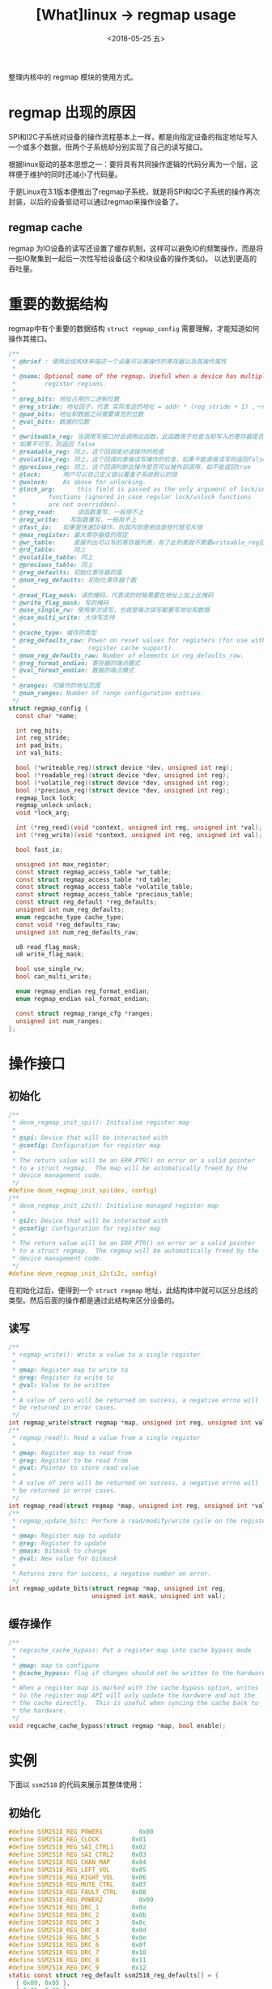 #+TITLE: [What]linux -> regmap usage
#+DATE:  <2018-05-25 五> 
#+TAGS: driver
#+LAYOUT: post 
#+CATEGORIES: linux, driver, regmap
#+NAME: <linux_driver_regmap_usage.org>
#+OPTIONS: ^:nil 
#+OPTIONS: ^:{}

整理内核中的 regmap 模块的使用方式。
#+BEGIN_HTML
<!--more-->
#+END_HTML
* regmap 出现的原因
SPI和I2C子系统对设备的操作流程基本上一样，都是向指定设备的指定地址写入一个或多个数据，但两个子系统却分别实现了自己的读写接口。

根据linux驱动的基本思想之一：要将具有共同操作逻辑的代码分离为一个层，这样便于维护的同时还减小了代码量。

于是Linux在3.1版本便推出了regmap子系统，就是将SPI和I2C子系统的操作再次封装，以后的设备驱动可以通过regmap来操作设备了。
** regmap cache
regmap 为IO设备的读写还设置了缓存机制，这样可以避免IO的频繁操作，而是将一些IO聚集到一起后一次性写给设备(这个和块设备的操作类似)。
以达到更高的吞吐量。
* 重要的数据结构
regmap中有个重要的数据结构 =struct regmap_config= 需要理解，才能知道如何操作其接口。
#+BEGIN_SRC c
  /**
   ,* @brief : 使用此结构体来描述一个设备可以被操作的寄存器以及其操作属性
   ,*
   ,* @name: Optional name of the regmap. Useful when a device has multiple
   ,*        register regions.
   ,*
   ,* @reg_bits: 地址占用的二进制位数
   ,* @reg_stride: 地址因子，代表 实际发送的地址 = addr * (reg_stride + 1) ,一般为0，
   ,* @pad_bits: 地址和数据之间需要填充的位数
   ,* @val_bits: 数据的位数
   ,*
   ,* @writeable_reg: 当调用写接口时会调用此函数，此函数用于检查当前写入的寄存器是否真的可写，
   ,* 如果不可写，则返回 false
   ,* @readable_reg: 同上，这个回调是对读操作的检查
   ,* @volatile_reg: 同上，这个回调对直接读写操作的检查，如果不能直接读写则返回false
   ,* @precious_reg: 同上，这个回调判断此操作是否可以被外部调用，如不能返回true
   ,* @lock:	  用户可以自己定义锁以覆盖子系统默认的锁
   ,* @unlock:	  As above for unlocking.
   ,* @lock_arg:	  this field is passed as the only argument of lock/unlock
   ,*		  functions (ignored in case regular lock/unlock functions
   ,*		  are not overridden).
   ,* @reg_read:	  读函数重写，一般用不上
   ,* @reg_write:	写函数重写，一般用不上
   ,* @fast_io:	  如果是快速IO操作，则其内部使用自旋锁代替互斥锁
   ,* @max_register: 最大寄存器值的限定
   ,* @wr_table:     直接列出可以写的寄存器列表，有了此列表就不需要writeable_reg回调了
   ,* @rd_table:     同上
   ,* @volatile_table: 同上
   ,* @precious_table: 同上
   ,* @reg_defaults: 初始化寄存器的值
   ,* @num_reg_defaults: 初始化寄存器个数
   ,*
   ,* @read_flag_mask: 读的掩码，代表读的时候需要在地址上加上此掩码
   ,* @write_flag_mask: 写的掩码
   ,* @use_single_rw: 使用单次读写，也就是每次读写都要写地址和数据
   ,* @can_multi_write: 大块写支持
   ,*
   ,* @cache_type: 缓存的类型
   ,* @reg_defaults_raw: Power on reset values for registers (for use with
   ,*                    register cache support).
   ,* @num_reg_defaults_raw: Number of elements in reg_defaults_raw.
   ,* @reg_format_endian: 寄存器的端点模式
   ,* @val_format_endian: 数据的端点模式
   ,*
   ,* @ranges: 可操作的地址范围
   ,* @num_ranges: Number of range configuration entries.
   ,*/
  struct regmap_config {
    const char *name;

    int reg_bits;
    int reg_stride;
    int pad_bits;
    int val_bits;

    bool (*writeable_reg)(struct device *dev, unsigned int reg);
    bool (*readable_reg)(struct device *dev, unsigned int reg);
    bool (*volatile_reg)(struct device *dev, unsigned int reg);
    bool (*precious_reg)(struct device *dev, unsigned int reg);
    regmap_lock lock;
    regmap_unlock unlock;
    void *lock_arg;

    int (*reg_read)(void *context, unsigned int reg, unsigned int *val);
    int (*reg_write)(void *context, unsigned int reg, unsigned int val);

    bool fast_io;

    unsigned int max_register;
    const struct regmap_access_table *wr_table;
    const struct regmap_access_table *rd_table;
    const struct regmap_access_table *volatile_table;
    const struct regmap_access_table *precious_table;
    const struct reg_default *reg_defaults;
    unsigned int num_reg_defaults;
    enum regcache_type cache_type;
    const void *reg_defaults_raw;
    unsigned int num_reg_defaults_raw;

    u8 read_flag_mask;
    u8 write_flag_mask;

    bool use_single_rw;
    bool can_multi_write;

    enum regmap_endian reg_format_endian;
    enum regmap_endian val_format_endian;

    const struct regmap_range_cfg *ranges;
    unsigned int num_ranges;
  };
#+END_SRC
* 操作接口
** 初始化
#+BEGIN_SRC c
  /**
   ,* devm_regmap_init_spi(): Initialise register map
   ,*
   ,* @spi: Device that will be interacted with
   ,* @config: Configuration for register map
   ,*
   ,* The return value will be an ERR_PTR() on error or a valid pointer
   ,* to a struct regmap.  The map will be automatically freed by the
   ,* device management code.
   ,*/
  #define devm_regmap_init_spi(dev, config)
  /**
   ,* devm_regmap_init_i2c(): Initialise managed register map
   ,*
   ,* @i2c: Device that will be interacted with
   ,* @config: Configuration for register map
   ,*
   ,* The return value will be an ERR_PTR() on error or a valid pointer
   ,* to a struct regmap.  The regmap will be automatically freed by the
   ,* device management code.
   ,*/
  #define devm_regmap_init_i2c(i2c, config)
#+END_SRC
在初始化过后，便得到一个 =struct regmap= 地址，此结构体中就可以区分总线的类型。然后后面的操作都是通过此结构来区分设备的。
** 读写
#+BEGIN_SRC c
  /**
   ,* regmap_write(): Write a value to a single register
   ,*
   ,* @map: Register map to write to
   ,* @reg: Register to write to
   ,* @val: Value to be written
   ,*
   ,* A value of zero will be returned on success, a negative errno will
   ,* be returned in error cases.
   ,*/
  int regmap_write(struct regmap *map, unsigned int reg, unsigned int val);
  /**
   ,* regmap_read(): Read a value from a single register
   ,*
   ,* @map: Register map to read from
   ,* @reg: Register to be read from
   ,* @val: Pointer to store read value
   ,*
   ,* A value of zero will be returned on success, a negative errno will
   ,* be returned in error cases.
   ,*/
  int regmap_read(struct regmap *map, unsigned int reg, unsigned int *val);
  /**
   ,* regmap_update_bits: Perform a read/modify/write cycle on the register map
   ,*
   ,* @map: Register map to update
   ,* @reg: Register to update
   ,* @mask: Bitmask to change
   ,* @val: New value for bitmask
   ,*
   ,* Returns zero for success, a negative number on error.
   ,*/
  int regmap_update_bits(struct regmap *map, unsigned int reg,
                         unsigned int mask, unsigned int val);
#+END_SRC
** 缓存操作
#+BEGIN_SRC c
  /**
   ,* regcache_cache_bypass: Put a register map into cache bypass mode
   ,*
   ,* @map: map to configure
   ,* @cache_bypass: flag if changes should not be written to the hardware
   ,*
   ,* When a register map is marked with the cache bypass option, writes
   ,* to the register map API will only update the hardware and not the
   ,* the cache directly.  This is useful when syncing the cache back to
   ,* the hardware.
   ,*/
  void regcache_cache_bypass(struct regmap *map, bool enable);
#+END_SRC
* 实例
下面以 =ssm2518= 的代码来展示其整体使用：
** 初始化
#+BEGIN_SRC c
  #define SSM2518_REG_POWER1		  0x00
  #define SSM2518_REG_CLOCK		    0x01
  #define SSM2518_REG_SAI_CTRL1		0x02
  #define SSM2518_REG_SAI_CTRL2		0x03
  #define SSM2518_REG_CHAN_MAP		0x04
  #define SSM2518_REG_LEFT_VOL		0x05
  #define SSM2518_REG_RIGHT_VOL		0x06
  #define SSM2518_REG_MUTE_CTRL		0x07
  #define SSM2518_REG_FAULT_CTRL	0x08
  #define SSM2518_REG_POWER2	 	  0x09
  #define SSM2518_REG_DRC_1	    	0x0a
  #define SSM2518_REG_DRC_2	    	0x0b
  #define SSM2518_REG_DRC_3	    	0x0c
  #define SSM2518_REG_DRC_4	    	0x0d
  #define SSM2518_REG_DRC_5	    	0x0e
  #define SSM2518_REG_DRC_6	    	0x0f
  #define SSM2518_REG_DRC_7	    	0x10
  #define SSM2518_REG_DRC_8	    	0x11
  #define SSM2518_REG_DRC_9	    	0x12
  static const struct reg_default ssm2518_reg_defaults[] = {
    { 0x00, 0x05 },
    { 0x01, 0x00 },
    { 0x02, 0x02 },
    { 0x03, 0x00 },
    { 0x04, 0x10 },
    { 0x05, 0x40 },
    { 0x06, 0x40 },
    { 0x07, 0x81 },
    { 0x08, 0x0c },
    { 0x09, 0x99 },
    { 0x0a, 0x7c },
    { 0x0b, 0x5b },
    { 0x0c, 0x57 },
    { 0x0d, 0x89 },
    { 0x0e, 0x8c },
    { 0x0f, 0x77 },
    { 0x10, 0x26 },
    { 0x11, 0x1c },
    { 0x12, 0x97 },
  };
  static const struct regmap_config ssm2518_regmap_config = {
    .val_bits = 8,
    .reg_bits = 8,

    .max_register = SSM2518_REG_DRC_9,

    .cache_type = REGCACHE_RBTREE,
    .reg_defaults = ssm2518_reg_defaults,
    .num_reg_defaults = ARRAY_SIZE(ssm2518_reg_defaults),
  };
  static int ssm2518_i2c_probe(struct i2c_client *i2c,
                               const struct i2c_device_id *id)
  {
    //....
    ssm2518->regmap = devm_regmap_init_i2c(i2c, &ssm2518_regmap_config);
    if (IS_ERR(ssm2518->regmap))
      {
        dev_err(&i2c->dev, "regmap failed\n");
        return PTR_ERR(ssm2518->regmap);
      }
    /*
     ,* The reset bit is obviously volatile, but we need to be able to cache
     ,* the other bits in the register, so we can't just mark the whole
     ,* register as volatile. Since this is the only place where we'll ever
     ,* touch the reset bit just bypass the cache for this operation.
     ,*/
    regcache_cache_bypass(ssm2518->regmap, true);
    ret = regmap_write(ssm2518->regmap, SSM2518_REG_POWER1,
                       SSM2518_POWER1_RESET);
    regcache_cache_bypass(ssm2518->regmap, false);
    if (ret)
      {
        dev_err(&i2c->dev, "cache bypass failed, err = %d\n", ret);
        return ret;
      }
    ret = regmap_update_bits(ssm2518->regmap, SSM2518_REG_POWER2,
                             SSM2518_POWER2_APWDN, 0x00);
    if (ret)
      {
        dev_err(&i2c->dev, "update failed\n");
        return ret;
      }
    //...
  }
#+END_SRC
** 读写
#+BEGIN_SRC c
  static int ssm2518_set_dai_fmt(struct snd_soc_dai *dai, unsigned int fmt)
  {
    struct ssm2518 *ssm2518 = snd_soc_codec_get_drvdata(dai->codec);
    unsigned int ctrl1 = 0, ctrl2 = 0;
    bool invert_fclk;
    int ret;
    //...
    ret = regmap_write(ssm2518->regmap, SSM2518_REG_SAI_CTRL1, ctrl1);
    if (ret)
      return ret;

    return regmap_write(ssm2518->regmap, SSM2518_REG_SAI_CTRL2, ctrl2);
  }
  static int ssm2518_mute(struct snd_soc_dai *dai, int mute)
  {
    struct ssm2518 *ssm2518 = snd_soc_codec_get_drvdata(dai->codec);
    unsigned int val;

    if (mute)
      val = SSM2518_MUTE_CTRL_MUTE_MASTER;
    else
      val = 0;

    return regmap_update_bits(ssm2518->regmap, SSM2518_REG_MUTE_CTRL,
                              SSM2518_MUTE_CTRL_MUTE_MASTER, val);
  }
#+END_SRC

